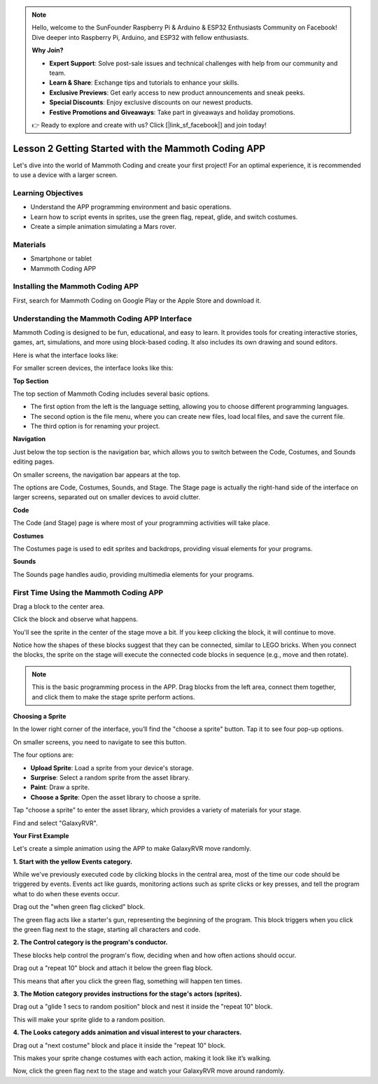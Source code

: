 .. note::

    Hello, welcome to the SunFounder Raspberry Pi & Arduino & ESP32 Enthusiasts Community on Facebook! Dive deeper into Raspberry Pi, Arduino, and ESP32 with fellow enthusiasts.

    **Why Join?**

    - **Expert Support**: Solve post-sale issues and technical challenges with help from our community and team.
    - **Learn & Share**: Exchange tips and tutorials to enhance your skills.
    - **Exclusive Previews**: Get early access to new product announcements and sneak peeks.
    - **Special Discounts**: Enjoy exclusive discounts on our newest products.
    - **Festive Promotions and Giveaways**: Take part in giveaways and holiday promotions.

    👉 Ready to explore and create with us? Click [|link_sf_facebook|] and join today!

Lesson 2 Getting Started with the Mammoth Coding APP
======================================================

Let's dive into the world of Mammoth Coding and create your first project! 
For an optimal experience, it is recommended to use a device with a larger screen.






Learning Objectives
--------------------

* Understand the APP programming environment and basic operations.
* Learn how to script events in sprites, use the green flag, repeat, glide, and switch costumes.
* Create a simple animation simulating a Mars rover.


Materials
-----------

* Smartphone or tablet
* Mammoth Coding APP



Installing the Mammoth Coding APP
--------------------------------------


First, search for Mammoth Coding on Google Play or the Apple Store and download it.

.. image:: img/mammoth_download.jpg
    :align: center


Understanding the Mammoth Coding APP Interface
------------------------------------------------------------

Mammoth Coding is designed to be fun, educational, and easy to learn. 
It provides tools for creating interactive stories, games, art, 
simulations, and more using block-based coding. 
It also includes its own drawing and sound editors.

Here is what the interface looks like:

.. image:: img/2_app_ui_001.png
    :align: center

For smaller screen devices, the interface looks like this:

.. image:: img/2_app_ui_002.png
    :align: center


**Top Section**

The top section of Mammoth Coding includes several basic options.

.. image:: img/2_app_ui_1.png
    :align: center

* The first option from the left is the language setting, allowing you to choose different programming languages.
* The second option is the file menu, where you can create new files, load local files, and save the current file.
* The third option is for renaming your project.


**Navigation**


Just below the top section is the navigation bar, 
which allows you to switch between the Code, Costumes, 
and Sounds editing pages.

.. image:: img/2_app_ui_3.png
    :align: center

On smaller screens, the navigation bar appears at the top.

.. image:: img/2_app_ui_2.png
    :align: center

The options are Code, Costumes, Sounds, and Stage. 
The Stage page is actually the right-hand side of the interface on larger screens, 
separated out on smaller devices to avoid clutter.

.. image:: img/2_app_ui_4.png
    :align: center


**Code**

.. image:: img/2_app_ui_code.png
    :align: center

The Code (and Stage) page is where most of your programming 
activities will take place.

**Costumes**

.. image:: img/2_app_ui_custom.png
    :align: center

The Costumes page is used to edit sprites and backdrops, 
providing visual elements for your programs.

**Sounds**

.. image:: img/2_app_ui_sound.png
    :align: center

The Sounds page handles audio, providing multimedia elements for your programs.

First Time Using the Mammoth Coding APP
------------------------------------------------

Drag a block to the center area.

.. image:: img/2_drag.png
    :align: center

Click the block and observe what happens.

.. image:: img/2_click.png
    :align: center

You'll see the sprite in the center of the stage move a bit. 
If you keep clicking the block, it will continue to move.

.. image:: img/2_show.png
    :align: center

Notice how the shapes of these blocks suggest that they can be connected, 
similar to LEGO bricks. When you connect the blocks, 
the sprite on the stage will execute the connected code 
blocks in sequence (e.g., move and then rotate).

.. image:: img/2_click2.png
    :align: center


.. note:: This is the basic programming process in the APP. Drag blocks from the left area, connect them together, and click them to make the stage sprite perform actions.


**Choosing a Sprite**


In the lower right corner of the interface, 
you’ll find the "choose a sprite" button. Tap it to see four pop-up options.


.. image:: img/2_create_sp.png
    :align: center

On smaller screens, you need to navigate to see this button.

.. image:: img/2_create_sp0.png
    :align: center


The four options are:

* **Upload Sprite**: Load a sprite from your device's storage.
* **Surprise**: Select a random sprite from the asset library.
* **Paint**: Draw a sprite.
* **Choose a Sprite**: Open the asset library to choose a sprite.

Tap "choose a sprite" to enter the asset library, which provides a variety of materials for your stage.

.. image:: img/2_sp_list.png
    :align: center


Find and select "GalaxyRVR".


.. image:: img/2_sprite_rvr.png
    :align: center

**Your First Example**


Let's create a simple animation using the APP to make GalaxyRVR move randomly.




.. raw:: html

   <video width="600" loop autoplay muted>
      <source src="../_static/video/sc_animate_app.mp4" type="video/mp4">
      Your browser does not support the video tag.
   </video>




**1. Start with the yellow Events category.**

While we've previously executed code by clicking blocks in the central area, most of the time our code should be triggered by events. Events act like guards, monitoring actions such as sprite clicks or key presses, and tell the program what to do when these events occur.

Drag out the "when green flag clicked" block.

.. image:: img/2_first_flag.png

The green flag acts like a starter's gun, representing the beginning of the program. This block triggers when you click the green flag next to the stage, starting all characters and code.

**2. The Control category is the program's conductor.**

These blocks help control the program's flow, deciding when and how often actions should occur.

Drag out a "repeat 10" block and attach it below the green flag block.

.. image:: img/2_first_repeat.png

This means that after you click the green flag, something will happen ten times.

**3. The Motion category provides instructions for the stage's actors (sprites).**

Drag out a "glide 1 secs to random position" block and nest it inside the "repeat 10" block.

.. image:: img/2_first_glide.png

This will make your sprite glide to a random position.

**4. The Looks category adds animation and visual interest to your characters.**

Drag out a "next costume" block and place it inside the "repeat 10" block.

.. image:: img/2_first_custom.png

This makes your sprite change costumes with each action, making it look like it’s walking.

Now, click the green flag next to the stage and watch your GalaxyRVR move around randomly.